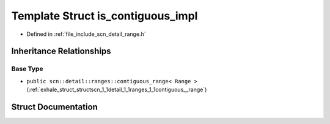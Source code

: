 .. _exhale_struct_structscn_1_1detail_1_1is__contiguous__impl:

Template Struct is_contiguous_impl
==================================

- Defined in :ref:`file_include_scn_detail_range.h`


Inheritance Relationships
-------------------------

Base Type
*********

- ``public scn::detail::ranges::contiguous_range< Range >`` (:ref:`exhale_struct_structscn_1_1detail_1_1ranges_1_1contiguous__range`)


Struct Documentation
--------------------


.. doxygenstruct:: scn::detail::is_contiguous_impl
   :members:
   :protected-members:
   :undoc-members: